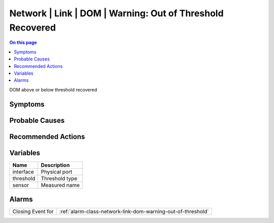 .. _event-class-network-link-dom-warning:-out-of-threshold-recovered:

==========================================================
Network | Link | DOM | Warning: Out of Threshold Recovered
==========================================================
.. contents:: On this page
    :local:
    :backlinks: none
    :depth: 1
    :class: singlecol

DOM above or below threshold recovered

Symptoms
--------
.. todo::
    Describe Network | Link | DOM | Warning: Out of Threshold Recovered symptoms

Probable Causes
---------------
.. todo::
    Describe Network | Link | DOM | Warning: Out of Threshold Recovered probable causes

Recommended Actions
-------------------
.. todo::
    Describe Network | Link | DOM | Warning: Out of Threshold Recovered recommended actions

Variables
----------
==================== ==================================================
Name                 Description
==================== ==================================================
interface            Physical port
threshold            Threshold type
sensor               Measured name
==================== ==================================================

Alarms
------
================= ======================================================================
Closing Event for :ref:`alarm-class-network-link-dom-warning-out-of-threshold`
================= ======================================================================
